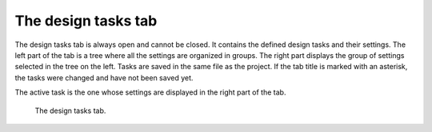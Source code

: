 The design tasks tab
====================

The design tasks tab is always open and cannot be closed. It contains the 
defined design tasks and their settings. The left part of the tab is a tree 
where all the settings are organized in groups. The right part displays the 
group of settings selected in the tree on the left. Tasks are saved in the 
same file as the project. If the tab title is marked with an asterisk, the 
tasks were changed and have not been saved yet. 

The active task is the one whose settings are displayed in the right part 
of the tab. 

.. figure:: gui-tasks.png
	:scale: 80%
	
	The design tasks tab. 
	
